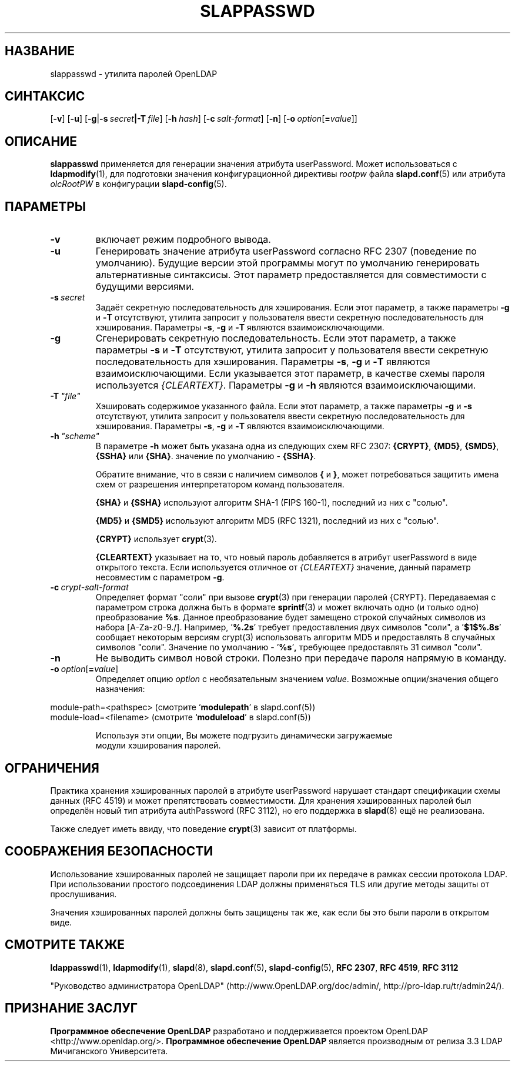.lf 1 stdin
.TH SLAPPASSWD 8C "2014/09/20" "OpenLDAP 2.4.40"
.\" Copyright 1998-2014 The OpenLDAP Foundation All Rights Reserved.
.\" Copying restrictions apply.  See COPYRIGHT/LICENSE.
.\" $OpenLDAP$
.SH НАЗВАНИЕ
slappasswd \- утилита паролей OpenLDAP
.SH СИНТАКСИС
[\c
.BR \-v ]
[\c
.BR \-u ]
[\c
.BR \-g \||\| \-s \ \fIsecret\fR \||\| \fB\-T \ \fIfile\fR]
[\c
.BI \-h \ hash\fR]
[\c
.BI \-c \ salt-format\fR]
[\c
.BR \-n ]
[\c
.BI \-o \ option\fR[ = value\fR]]
.LP
.SH ОПИСАНИЕ
.LP
.B slappasswd
применяется для генерации значения атрибута userPassword.
Может использоваться с
.BR ldapmodify (1),
для подготовки значения конфигурационной директивы
.I rootpw
файла
.BR slapd.conf (5)
или атрибута
.I olcRootPW
в конфигурации
.BR slapd\-config (5).
.
.SH ПАРАМЕТРЫ
.TP
.B \-v
включает режим подробного вывода.
.TP
.B \-u
Генерировать значение атрибута userPassword согласно RFC 2307 (поведение по умолчанию).
Будущие версии этой программы могут по умолчанию генерировать альтернативные синтаксисы.
Этот параметр предоставляется для совместимости с будущими версиями.
.TP
.BI \-s \ secret
Задаёт секретную последовательность для хэширования. Если этот параметр, а также параметры
.B \-g
и
.B \-T
отсутствуют, утилита запросит у пользователя ввести секретную последовательность для хэширования.
Параметры
.BR \-s ,
.B \-g
и
.B \-T
являются взаимоисключающими.
.TP
.BI \-g
Сгенерировать секретную последовательность. Если этот параметр, а также параметры
.B \-s
и
.B \-T
отсутствуют, утилита запросит у пользователя ввести секретную последовательность для хэширования.
Параметры
.BR \-s ,
.B \-g
и
.B \-T
являются взаимоисключающими.
Если указывается этот параметр, в качестве схемы пароля используется
.IR {CLEARTEXT} .
Параметры
.B \-g
и
.B \-h
являются взаимоисключающими.
.TP
.BI \-T \ "file"
Хэшировать содержимое указанного файла. Если этот параметр, а также параметры
.B \-g
и
.B \-s
отсутствуют, утилита запросит у пользователя ввести секретную последовательность для хэширования.
Параметры
.BR \-s ,
.B \-g
и
.B \-T
являются взаимоисключающими.
.TP
.BI \-h \ "scheme"
В параметре \fB\-h\fP может быть указана одна из следующих схем RFC 2307:
.BR {CRYPT} ,
.BR {MD5} ,
.BR {SMD5} ,
.B {SSHA}
или
.BR {SHA} .
значение по умолчанию \-
.BR {SSHA} .

Обратите внимание, что в связи с наличием символов
.B {
и
.BR } ,
может потребоваться защитить имена схем от разрешения
интерпретатором команд пользователя.

.B {SHA}
и
.B {SSHA}
используют алгоритм SHA-1 (FIPS 160-1), последний из них с "солью".

.B {MD5}
и
.B {SMD5}
используют алгоритм MD5 (RFC 1321), последний из них с "солью".

.B {CRYPT}
использует
.BR crypt (3).

.B {CLEARTEXT}
указывает на то, что новый пароль добавляется в атрибут userPassword
в виде открытого текста. Если используется отличное от
.I {CLEARTEXT}
значение, данный параметр несовместим с параметром
.BR \-g .
.TP
.BI \-c \ crypt-salt-format
Определяет формат "соли" при вызове
.BR crypt (3)
при генерации паролей {CRYPT}. Передаваемая с параметром строка должна быть в формате
.BR sprintf (3)
и может включать одно (и только одно) преобразование
.BR %s .
Данное преобразование будет замещено строкой случайных символов из набора
[A\-Za\-z0\-9./].
Например,
.RB ' %.2s '
требует предоставления двух символов "соли", а
.RB ' $1$%.8s '
сообщает некоторым версиям crypt(3) использовать алгоритм MD5 и
предоставлять 8 случайных символов "соли". Значение по умолчанию -
.RB ' %s ' ,
требующее предоставлять 31 символ "соли".
.TP
.BI \-n
Не выводить символ новой строки. Полезно при передаче пароля напрямую в команду.
.TP
.BI \-o \ option\fR[ = value\fR]
Определяет опцию
.I option
с необязательным значением
.IR value .
Возможные опции/значения общего назначения:
.LP
.nf
              module\-path=<pathspec> (смотрите `\fBmodulepath\fP' в slapd.conf(5))
              module\-load=<filename> (смотрите `\fBmoduleload\fP' в slapd.conf(5))

.in
Используя эти опции, Вы можете подгрузить динамически загружаемые
модули хэширования паролей.
.SH ОГРАНИЧЕНИЯ
Практика хранения хэшированных паролей в атрибуте userPassword нарушает
стандарт спецификации схемы данных (RFC 4519) и может препятствовать совместимости.
Для хранения хэшированных паролей был определён новый тип атрибута authPassword
(RFC 3112), но его поддержка в
.BR slapd (8)
ещё не реализована.
.LP
Также следует иметь ввиду, что поведение
.BR crypt (3)
зависит от платформы.
.SH "СООБРАЖЕНИЯ БЕЗОПАСНОСТИ"
Использование хэшированных паролей не защищает пароли при их передаче
в рамках сессии протокола LDAP. При использовании простого подсоединения LDAP
должны применяться TLS или другие методы защиты от прослушивания.
.LP
Значения хэшированных паролей должны быть защищены так же, как если бы это были
пароли в открытом виде.
.SH "СМОТРИТЕ ТАКЖЕ"
.BR ldappasswd (1),
.BR ldapmodify (1),
.BR slapd (8),
.BR slapd.conf (5),
.BR slapd\-config (5),
.B RFC 2307\fP,
.B RFC 4519\fP,
.B RFC 3112
.LP
"Руководство администратора OpenLDAP" (http://www.OpenLDAP.org/doc/admin/, http://pro-ldap.ru/tr/admin24/).
.SH "ПРИЗНАНИЕ ЗАСЛУГ"
.lf 1 ./../Project
.\" Shared Project Acknowledgement Text
.B "Программное обеспечение OpenLDAP"
разработано и поддерживается проектом OpenLDAP <http://www.openldap.org/>.
.B "Программное обеспечение OpenLDAP"
является производным от релиза 3.3 LDAP Мичиганского Университета.
.lf 204 stdin
